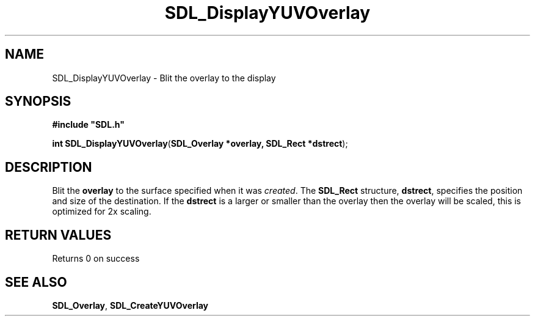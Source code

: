 .TH "SDL_DisplayYUVOverlay" "3" "Tue 11 Sep 2001, 23:01" "SDL" "SDL API Reference" 
.SH "NAME"
SDL_DisplayYUVOverlay \- Blit the overlay to the display
.SH "SYNOPSIS"
.PP
\fB#include "SDL\&.h"
.sp
\fBint \fBSDL_DisplayYUVOverlay\fP\fR(\fBSDL_Overlay *overlay, SDL_Rect *dstrect\fR);
.SH "DESCRIPTION"
.PP
Blit the \fBoverlay\fR to the surface specified when it was \fIcreated\fR\&. The \fI\fBSDL_Rect\fR\fR structure, \fBdstrect\fR, specifies the position and size of the destination\&. If the \fBdstrect\fR is a larger or smaller than the overlay then the overlay will be scaled, this is optimized for 2x scaling\&.
.SH "RETURN VALUES"
.PP
Returns 0 on success
.SH "SEE ALSO"
.PP
\fI\fBSDL_Overlay\fR\fR, \fI\fBSDL_CreateYUVOverlay\fP\fR
.\" created by instant / docbook-to-man, Tue 11 Sep 2001, 23:01
